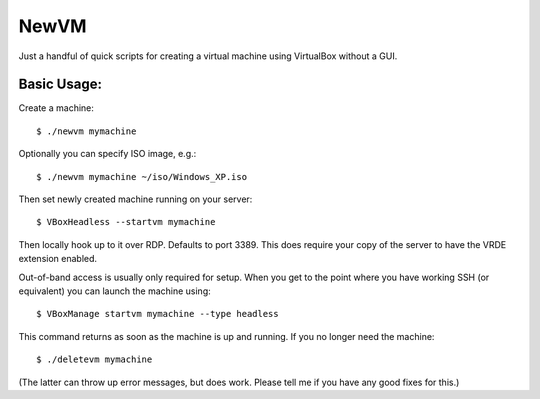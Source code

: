 

NewVM
=====

Just a handful of quick scripts for creating a virtual machine
using VirtualBox without a GUI.


Basic Usage:
------------

Create a machine::

    $ ./newvm mymachine

Optionally you can specify ISO image, e.g.::

    $ ./newvm mymachine ~/iso/Windows_XP.iso

Then set newly created machine running on your server::

    $ VBoxHeadless --startvm mymachine

Then locally hook up to it over RDP.  Defaults to port 3389.
This does require your copy of the server to have the VRDE extension
enabled.

Out-of-band access is usually only required for setup.
When you get to the point where you have working SSH (or
equivalent) you can launch the machine using::

    $ VBoxManage startvm mymachine --type headless

This command returns as soon as the machine is up and running.
If you no longer need the machine::

    $ ./deletevm mymachine

(The latter can throw up error messages, but does work.  Please
tell me if you have any good fixes for this.)


